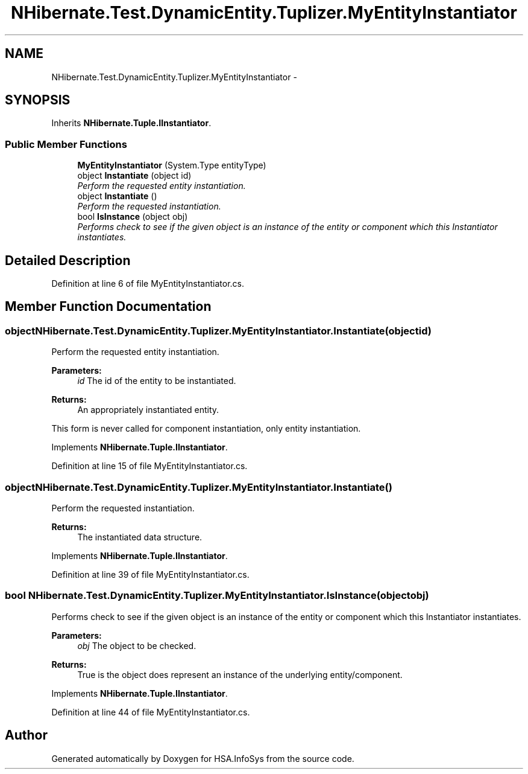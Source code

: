 .TH "NHibernate.Test.DynamicEntity.Tuplizer.MyEntityInstantiator" 3 "Fri Jul 5 2013" "Version 1.0" "HSA.InfoSys" \" -*- nroff -*-
.ad l
.nh
.SH NAME
NHibernate.Test.DynamicEntity.Tuplizer.MyEntityInstantiator \- 
.SH SYNOPSIS
.br
.PP
.PP
Inherits \fBNHibernate\&.Tuple\&.IInstantiator\fP\&.
.SS "Public Member Functions"

.in +1c
.ti -1c
.RI "\fBMyEntityInstantiator\fP (System\&.Type entityType)"
.br
.ti -1c
.RI "object \fBInstantiate\fP (object id)"
.br
.RI "\fIPerform the requested entity instantiation\&. \fP"
.ti -1c
.RI "object \fBInstantiate\fP ()"
.br
.RI "\fIPerform the requested instantiation\&. \fP"
.ti -1c
.RI "bool \fBIsInstance\fP (object obj)"
.br
.RI "\fIPerforms check to see if the given object is an instance of the entity or component which this Instantiator instantiates\&. \fP"
.in -1c
.SH "Detailed Description"
.PP 
Definition at line 6 of file MyEntityInstantiator\&.cs\&.
.SH "Member Function Documentation"
.PP 
.SS "object NHibernate\&.Test\&.DynamicEntity\&.Tuplizer\&.MyEntityInstantiator\&.Instantiate (objectid)"

.PP
Perform the requested entity instantiation\&. 
.PP
\fBParameters:\fP
.RS 4
\fIid\fP The id of the entity to be instantiated\&. 
.RE
.PP
\fBReturns:\fP
.RS 4
An appropriately instantiated entity\&. 
.RE
.PP
.PP
This form is never called for component instantiation, only entity instantiation\&.
.PP
Implements \fBNHibernate\&.Tuple\&.IInstantiator\fP\&.
.PP
Definition at line 15 of file MyEntityInstantiator\&.cs\&.
.SS "object NHibernate\&.Test\&.DynamicEntity\&.Tuplizer\&.MyEntityInstantiator\&.Instantiate ()"

.PP
Perform the requested instantiation\&. 
.PP
\fBReturns:\fP
.RS 4
The instantiated data structure\&. 
.RE
.PP

.PP
Implements \fBNHibernate\&.Tuple\&.IInstantiator\fP\&.
.PP
Definition at line 39 of file MyEntityInstantiator\&.cs\&.
.SS "bool NHibernate\&.Test\&.DynamicEntity\&.Tuplizer\&.MyEntityInstantiator\&.IsInstance (objectobj)"

.PP
Performs check to see if the given object is an instance of the entity or component which this Instantiator instantiates\&. 
.PP
\fBParameters:\fP
.RS 4
\fIobj\fP The object to be checked\&. 
.RE
.PP
\fBReturns:\fP
.RS 4
True is the object does represent an instance of the underlying entity/component\&. 
.RE
.PP

.PP
Implements \fBNHibernate\&.Tuple\&.IInstantiator\fP\&.
.PP
Definition at line 44 of file MyEntityInstantiator\&.cs\&.

.SH "Author"
.PP 
Generated automatically by Doxygen for HSA\&.InfoSys from the source code\&.
